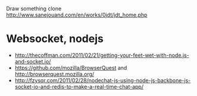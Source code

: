 Draw something clone
http://www.sanejouand.com/en/works/0jdt/jdt_home.php

* Websocket, nodejs
- http://thecoffman.com/2011/02/21/getting-your-feet-wet-with-node.js-and-socket.io/
- https://github.com/mozilla/BrowserQuest and http://browserquest.mozilla.org/
- http://fzysqr.com/2011/02/28/nodechat-js-using-node-js-backbone-js-socket-io-and-redis-to-make-a-real-time-chat-app/


